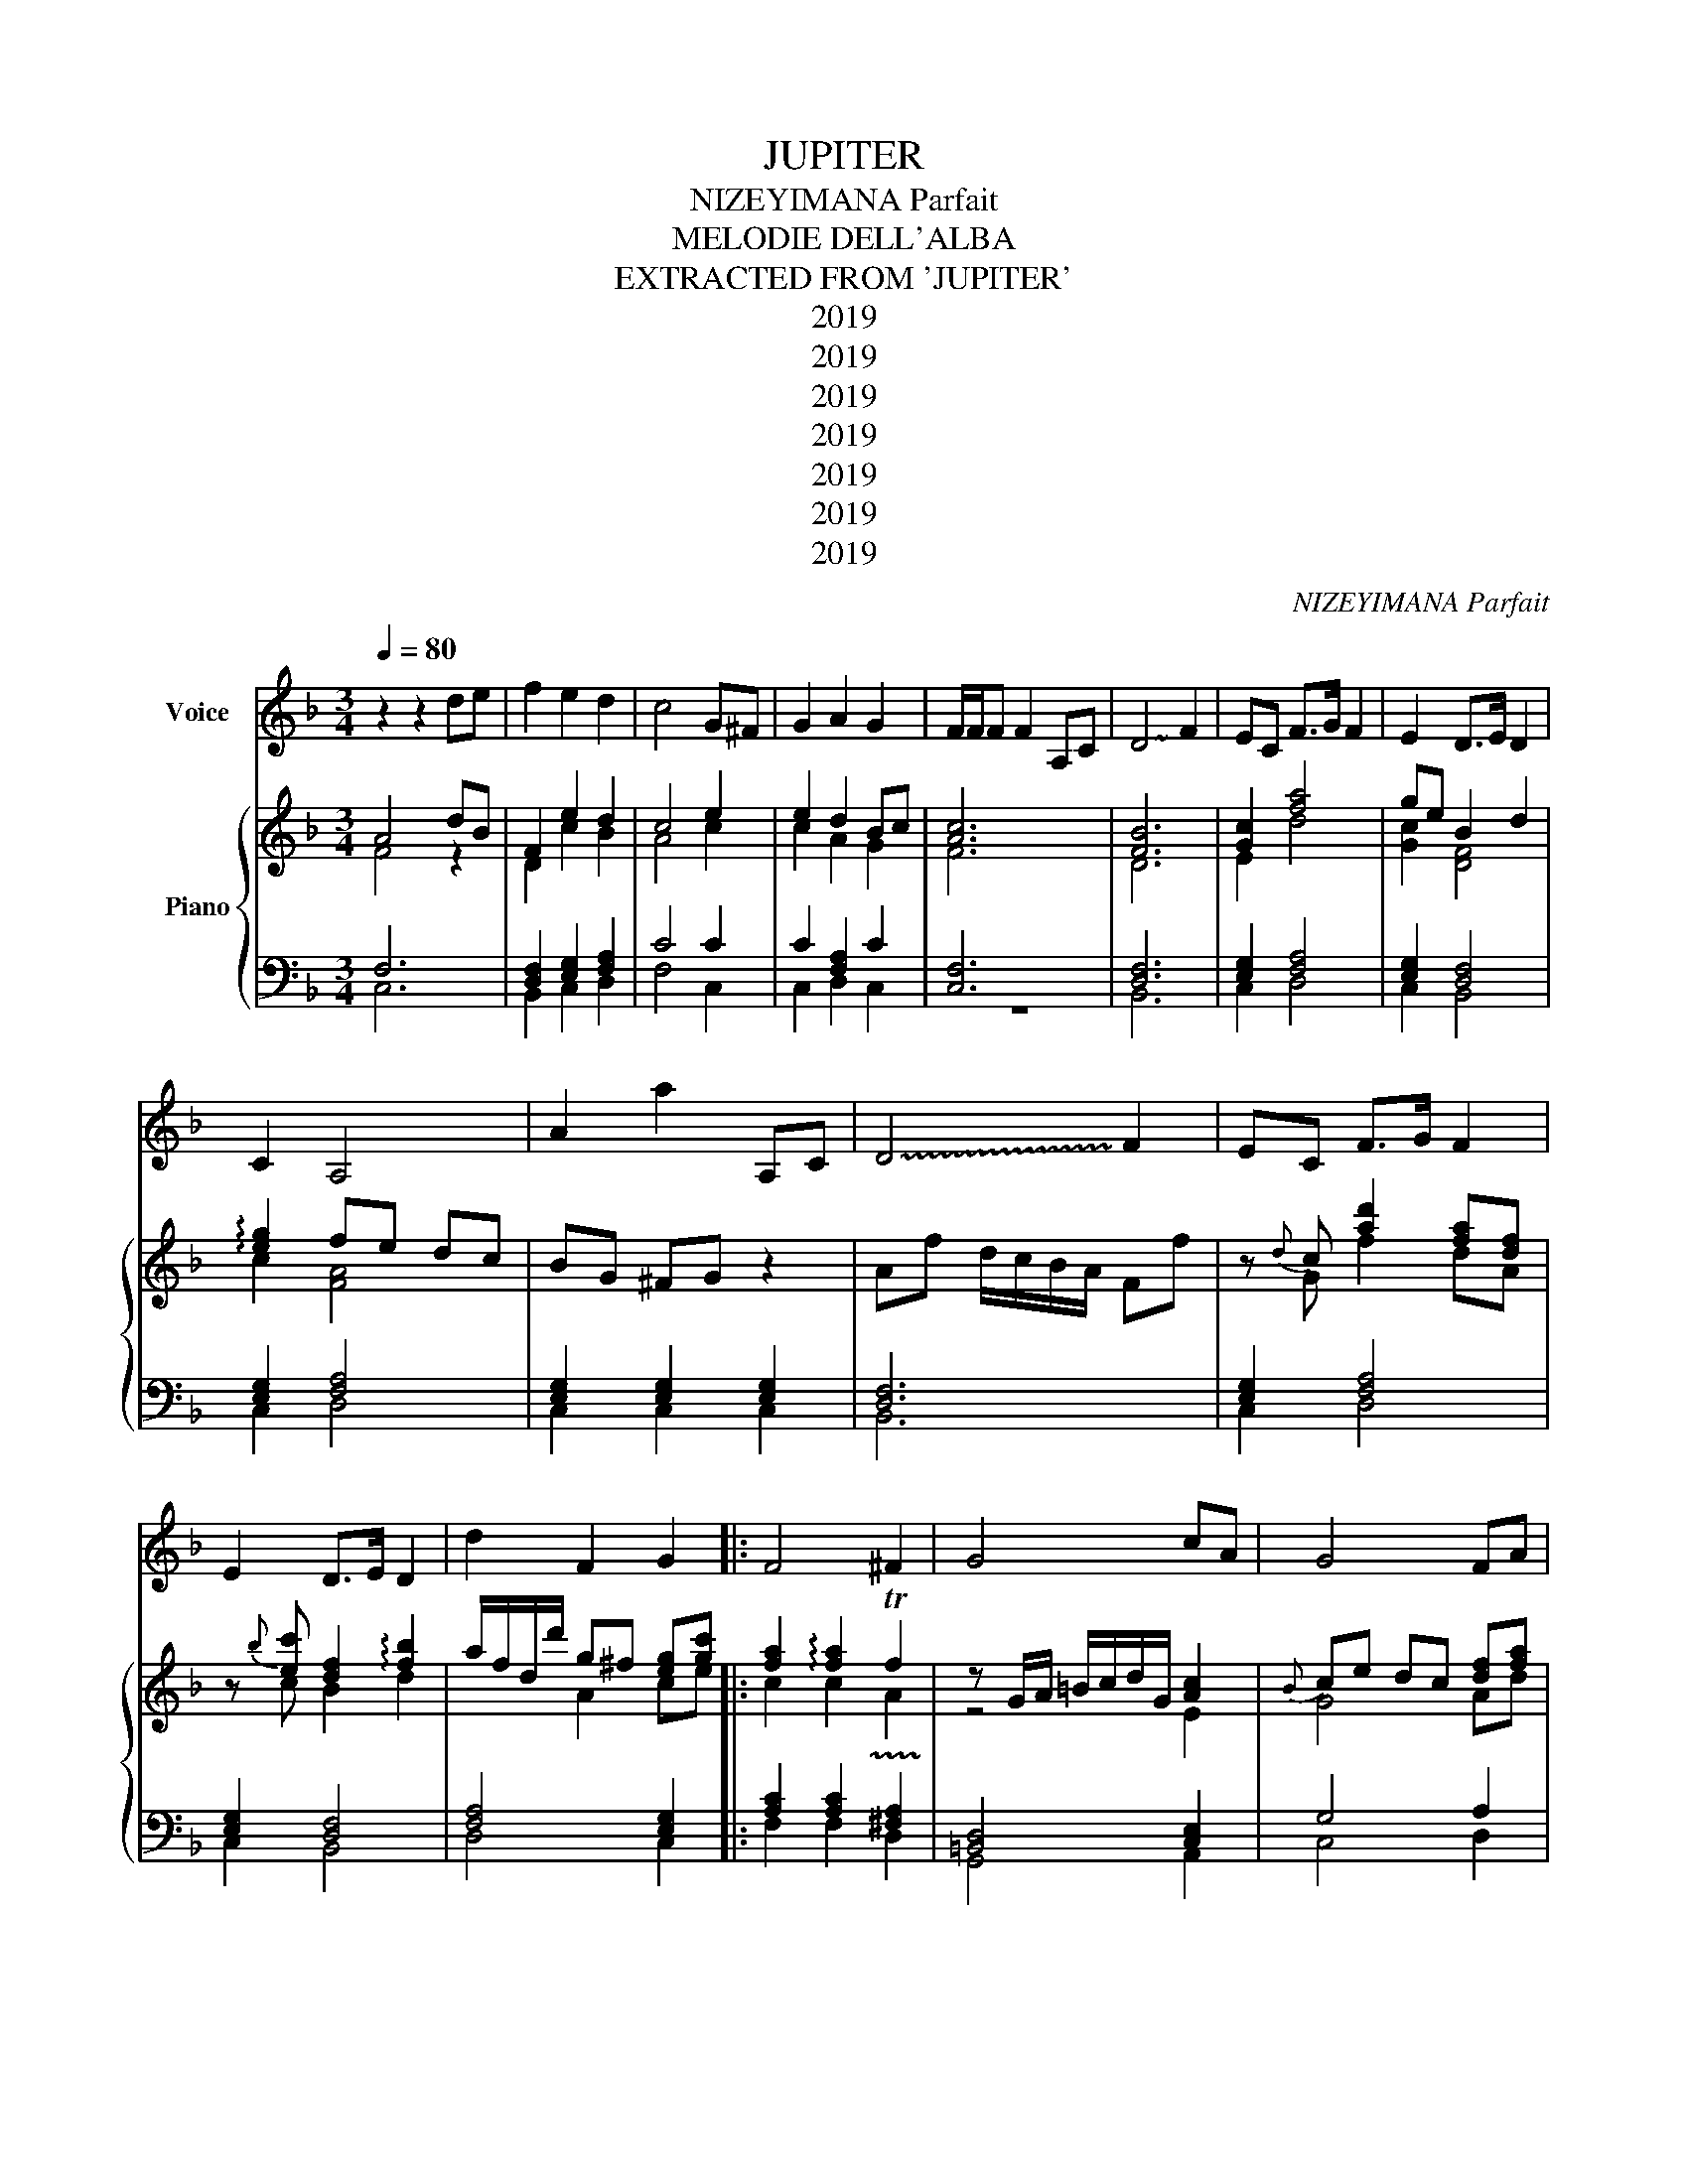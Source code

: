 X:1
T:JUPITER
T:NIZEYIMANA Parfait
T:MELODIE DELL'ALBA 
T:EXTRACTED FROM 'JUPITER'
T:2019
T:2019
T:2019
T:2019
T:2019
T:2019
T:2019
C:NIZEYIMANA Parfait
Z:2019
%%score 1 { ( 2 3 ) | ( 4 5 ) }
L:1/8
Q:1/4=80
M:3/4
K:F
V:1 treble nm="Voice"
V:2 treble nm="Piano"
V:3 treble 
V:4 bass 
V:5 bass 
V:1
 z2 z2 de | f2 e2 d2 | c4 G^F | G2 A2 G2 | F/F/F F2 A,C | !~(!D4 !~)!F2 | EC F>G F2 | E2 D>E D2 | %8
 C2 A,4 | A2 a2 A,C | !~(!D4 !~)!F2 | EC F>G F2 | E2 D>E D2 | d2 F2 G2 |: F4 ^F2 | G4 cA | G4 FA | %17
 G2 C2 cA | G4 FA | G2 C2 Ac :| d4 de | f2 e2 d2 | c4 G^F | G2 A2 G2 |: C2 c2 f2 | d4 f2 | %26
 cg f2 a2 |{^f} g2 f2 g2 | c2 A4 | g^f g2 c2 | g^f g2 d'2 | c'b a4 :| ^c'2{d'} d'4 | g2 ^f2 g2 | %34
 c2 g2 e2 | !fermata!f6 |] %36
V:2
 A4 dB | F2 e2 d2 | c4 e2 | e2 d2 Bc | [Ac]6 | [FB]6 | [Gc]2 [fa]4 | ge B2 d2 | %8
 !arpeggio![eg]2 fe dc | BG ^FG z2 | Af d/c/B/A/ Ff | z{d} c [ad']2 [fa][df] | %12
 z{b} [ec'] [df]2 !arpeggio![fb]2 | a/f/d/d'/ g^f [eg][gc'] |: [fa]2 !arpeggio![fa]2 !trill(!Tf2 | %15
 z G/A/ =B/c/d/G/ [Ac]2 |{B} ce dc [df][fa] |{d} eg fe [ac']2 |{B} ce dc [df][fa] | %19
{d} eg fe [ac']2 :| dc BA{c} Bc | ef Be d2 | c'/b/a/g/ f/c/{e}f e2 | z{f} e [fa]2 Bc |: %24
 [Ac]2 z{e} [cf] T[fa]2 | z{c} [Bd] f/e/d/B/ B/d/c/f/ | [gc']2 z{e} [df] d/f/g/a/ | %27
 z{d} [Gc] B/c/B/d/ e/B/e/B/ | ed cB df | z{^f} [eg] c'b ag | z{^f} [eg] c'b ab | [ce][df] cd ef :| %32
 [ce]a [Ad]2 !arpeggio![df]2 | [ce]d fg !arpeggio![eg]2 | A{B}c z{^f} [eg] !arpeggio![gc']2 | %35
 !fermata![cf]6 |] %36
V:3
 F4 z2 | D2 c2 B2 | A4 c2 | c2 A2 G2 | F6 | D6 | E2 d4 | [Gc]2 [DF]4 | c2 [FA]4 | x6 | x6 | %11
 z G f2 dA | z c B2 d2 | x2 A2 ce |: c2 c2 !trill)!A2 | z4 E2 | G4 Ad | B4 e2 | G4 Ad | B4 e2 :| %20
 F4 x2 | A2 G2 A2 | x4 c2 | z c d2 G2 |: F2 x A c2 | x F z4 | e2 x A A2 | x E z4 | A2 F2 F2 | %29
 x c g2 e2 | x c g2 =f2 | GB A4 :| A2 F2 A2 | G2 G2 c2 | E2 x c e2 | A6 |] %36
V:4
 F,6 | [D,F,]2 [E,G,]2 [F,A,]2 | C4 C2 | C2 [F,A,]2 C2 | [C,F,]6 | [D,F,]6 | [E,G,]2 [F,A,]4 | %7
 [E,G,]2 [D,F,]4 | [E,G,]2 [F,A,]4 | [E,G,]2 [E,G,]2 [E,G,]2 | [D,F,]6 | [E,G,]2 [F,A,]4 | %12
 [E,G,]2 [D,F,]4 | [F,A,]4 [E,G,]2 |: [A,C]2 [A,C]2 [^F,A,]2 | [=B,,D,]4 [C,E,]2 | G,4 A,2 | %17
 B,4 [C,E,]2 | G,4 A,2 | B,4 [C,E,]2 :| [D,F,]4 [D,F,]2 | A,2 G,2 F,2 | C4 C2 | C2 [F,A,]2 C2 |: %24
 F,2 F,2 F,2 | [D,F,]6 | [E,G,]2 [F,A,]4 | [E,G,]2 [D,F,]4 | [E,G,]2 [F,A,]4 | [E,G,]2 [E,G,]4 | %30
 [E,G,]4 [D,F,]2 | [E,G,]2 [A,C]4 :| [^CE]2 [F,A,]4 | [E,G,]4 [E,G,]2 | E,2 [E,G,]2 [E,G,]2 | %35
 !fermata![C,F,]6 |] %36
V:5
 C,6 | B,,2 C,2 D,2 | F,4 C,2 | C,2 D,2 C,2 | z6 | B,,6 | C,2 D,4 | C,2 B,,4 | C,2 D,4 | %9
 C,2 C,2 C,2 | B,,6 | C,2 D,4 | C,2 B,,4 | D,4 C,2 |: F,2 F,2 D,2 | G,,4 A,,2 | C,4 D,2 | %17
 E,4 A,,2 | C,4 D,2 | E,4 A,,2 :| B,,4 B,,2 | F,2 E,2 D,2 | F,4 C,2 | C,2 D,2 C,2 |: C,2 C,2 C,2 | %25
 B,,6 | C,2 D,4 | C,2 B,,4 | C,2 D,4 | C,2 C,4 | C,4 B,,2 | C,2 F,4 :| A,2 D,4 | C,4 C,2 | %34
 A,,2 C,2 C,2 | F,,6 |] %36

